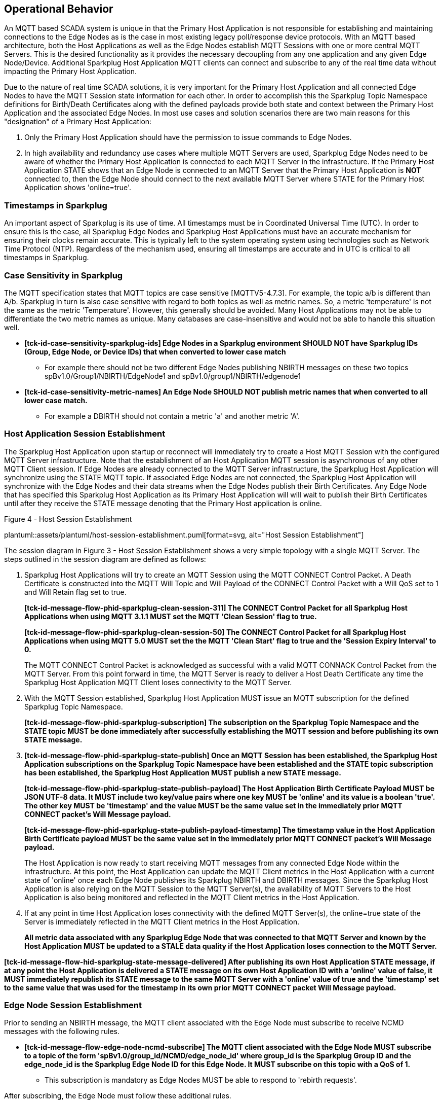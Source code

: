 ////
Copyright © 2016-2021 The Eclipse Foundation, Cirrus Link Solutions, and others

This program and the accompanying materials are made available under the
terms of the Eclipse Public License v. 2.0 which is available at
https://www.eclipse.org/legal/epl-2.0.

SPDX-License-Identifier: EPL-2.0

Sparkplug®, Sparkplug Compatible, and the Sparkplug Logo are trademarks of the Eclipse Foundation.
////

// set default value if assetsdir hasn't been defined
ifndef::assetsdir[:assetsdir:]

[[operational_behavior]]
== Operational Behavior

An MQTT based SCADA system is unique in that the Primary Host Application is not responsible for
establishing and maintaining connections to the Edge Nodes as is the case in most existing legacy
poll/response device protocols. With an MQTT based architecture, both the Host Applications as well
as the Edge Nodes establish MQTT Sessions with one or more central MQTT Servers. This is the desired
functionality as it provides the necessary decoupling from any one application and any given
Edge Node/Device. Additional Sparkplug Host Application MQTT clients can connect and subscribe to
any of the real time data without impacting the Primary Host Application.

Due to the nature of real time SCADA solutions, it is very important for the Primary Host
Application and all connected Edge Nodes to have the MQTT Session state
information for each other. In order to accomplish this the Sparkplug Topic Namespace definitions
for Birth/Death Certificates along with the defined payloads provide both state and context between
the Primary Host Application and the associated Edge Nodes. In most use cases and solution scenarios
there are two main reasons for this "designation" of a Primary Host Application:

[arabic]
. Only the Primary Host Application should have the permission to issue commands to Edge Nodes.
. In high availability and redundancy use cases where multiple MQTT Servers are used, Sparkplug Edge
Nodes need to be aware of whether the Primary Host Application is connected to each MQTT Server in
the infrastructure. If the Primary Host Application STATE shows that an Edge Node is connected to an
MQTT Server that the Primary Host Application is *NOT* connected to, then the Edge Node should
connect to the next available MQTT Server where STATE for the Primary Host Application shows
'online=true'.

[[operational_behavior_timestamps]]
=== Timestamps in Sparkplug

An important aspect of Sparkplug is its use of time. All timestamps must be in Coordinated
Universal Time (UTC). In order to ensure this is the case, all Sparkplug Edge Nodes and Sparkplug
Host Applications must have an accurate mechanism for ensuring their clocks remain accurate. This is
typically left to the system operating system using technologies such as Network Time Protocol
(NTP). Regardless of the mechanism used, ensuring all timestamps are accurate and in UTC is
critical to all timestamps in Sparkplug.

[[operational_behavior_case_sensitivity]]
=== Case Sensitivity in Sparkplug

The MQTT specification states that MQTT topics are case sensitive [MQTTV5-4.7.3]. For example, the
topic a/b is different than A/b. Sparkplug in turn is also case sensitive with regard to both topics
as well as metric names. So, a metric 'temperature' is not the same as the metric 'Temperature'.
However, this generally should be avoided. Many Host Applications may not be able to differentiate
the two metric names as unique. Many databases are case-insensitive and would not be able to handle
this situation well.

* [tck-testable tck-id-case-sensitivity-sparkplug-ids]#[yellow-background]*[tck-id-case-sensitivity-sparkplug-ids] Edge
Nodes in a Sparkplug environment SHOULD NOT have Sparkplug IDs (Group, Edge Node, or Device IDs)
that when converted to lower case match*#
** For example there should not be two different Edge Nodes publishing NBIRTH messages on these two
topics spBv1.0/Group1/NBIRTH/EdgeNode1 and spBv1.0/group1/NBIRTH/edgenode1
* [tck-testable tck-id-case-sensitivity-metric-names]#[yellow-background]*[tck-id-case-sensitivity-metric-names] An
Edge Node SHOULD NOT publish metric names that when converted to all lower case match.*#
** For example a DBIRTH should not contain a metric 'a' and another metric 'A'.

[[operational_behavior_primary_host_application_session_establishment]]
=== Host Application Session Establishment

The Sparkplug Host Application upon startup or reconnect will immediately try to create a Host MQTT
Session with the configured MQTT Server infrastructure. Note that the establishment of an Host
Application MQTT session is asynchronous of any other MQTT Client session. If Edge Nodes are already
connected to the MQTT Server infrastructure, the Sparkplug Host Application will synchronize using
the STATE MQTT topic. If associated Edge Nodes are not connected, the Sparkplug Host Application
will synchronize with the Edge Nodes and their data streams when the Edge Nodes publish their Birth
Certificates. Any Edge Node that has specified this Sparkplug Host Application as its Primary Host
Application will will wait to publish their Birth Certificates until after they receive the STATE
message denoting that the Primary Host application is online.

.Figure 4 - Host Session Establishment
plantuml::{assetsdir}assets/plantuml/host-session-establishment.puml[format=svg, alt="Host Session Establishment"]

The session diagram in Figure 3 - Host Session Establishment shows a very simple topology with a
single MQTT Server. The steps outlined in the session diagram are defined as follows:

[arabic]
. Sparkplug Host Applications will try to create an MQTT Session using the MQTT CONNECT Control
Packet. A Death Certificate is constructed into the MQTT Will Topic and Will Payload of the
CONNECT Control Packet with a Will QoS set to 1 and Will Retain flag set to true.
+
[tck-testable tck-id-message-flow-phid-sparkplug-clean-session-311]#[yellow-background]*[tck-id-message-flow-phid-sparkplug-clean-session-311] The
CONNECT Control Packet for all Sparkplug Host Applications when using MQTT 3.1.1 MUST set the MQTT
'Clean Session' flag to true.*#
+
[tck-testable tck-id-message-flow-phid-sparkplug-clean-session-50]#[yellow-background]*[tck-id-message-flow-phid-sparkplug-clean-session-50] The
CONNECT Control Packet for all Sparkplug Host Applications when using MQTT 5.0 MUST set the the MQTT
'Clean Start' flag to true and the 'Session Expiry Interval' to 0.*#
+
The MQTT CONNECT Control Packet is acknowledged as successful with a valid MQTT CONNACK Control
Packet from the MQTT Server. From this point forward in time, the MQTT Server is ready to deliver a
Host Death Certificate any time the Sparkplug Host Application MQTT Client loses connectivity to the
MQTT Server.

. With the MQTT Session established, Sparkplug Host Application MUST issue an MQTT subscription for
the defined Sparkplug Topic Namespace.
+
[tck-testable tck-id-message-flow-phid-sparkplug-subscription]#[yellow-background]*[tck-id-message-flow-phid-sparkplug-subscription] The
subscription on the Sparkplug Topic Namespace and the STATE topic MUST be done immediately after
successfully establishing the MQTT session and before publishing its own STATE message.*#

. [tck-testable tck-id-message-flow-phid-sparkplug-state-publish]#[yellow-background]*[tck-id-message-flow-phid-sparkplug-state-publish] Once
an MQTT Session has been established, the Sparkplug Host Application subscriptions on the Sparkplug
Topic Namespace have been established and the STATE topic subscription has been established, the
Sparkplug Host Application MUST publish a new STATE message.*#
+
[tck-testable tck-id-message-flow-phid-sparkplug-state-publish-payload]#[yellow-background]*[tck-id-message-flow-phid-sparkplug-state-publish-payload] The
Host Application Birth Certificate Payload MUST be JSON UTF-8 data. It MUST include two key/value
pairs where one key MUST be 'online' and its value is a boolean 'true'. The other key MUST be
'timestamp' and the value MUST be the same value set in the immediately prior MQTT CONNECT packet's
Will Message payload.*#
+
[tck-testable tck-id-message-flow-phid-sparkplug-state-publish-payload-timestamp]#[yellow-background]*[tck-id-message-flow-phid-sparkplug-state-publish-payload-timestamp] The
timestamp value in the Host Application Birth Certificate payload MUST be the same value set in the
immediately prior MQTT CONNECT packet's Will Message payload.*#
+
The Host Application is now ready to start receiving MQTT messages from any connected Edge Node
within the infrastructure. At this point, the Host Application can update the MQTT Client metrics in
the Host Application with a current state of 'online' once each Edge Node publishes its Sparkplug
NBIRTH and DBIRTH messages. Since the Sparkplug Host Application is also relying on the MQTT Session
to the MQTT Server(s), the availability of MQTT Servers to the Host Application is also being
monitored and reflected in the MQTT Client metrics in the Host Application.
. If at any point in time Host Application loses connectivity with the defined MQTT Server(s), the
online=true state of the Server is immediately reflected in the MQTT Client metrics in the Host
Application.
+
[tck-not-testable]#[yellow-background]*All metric data associated with any Sparkplug Edge Node that
was connected to that MQTT Server and known by the Host Application MUST be updated to a STALE data
quality if the Host Application loses connection to the MQTT Server.*#

[tck-testable tck-id-message-flow-hid-sparkplug-state-message-delivered]#[yellow-background]*[tck-id-message-flow-hid-sparkplug-state-message-delivered] After
publishing its own Host Application STATE message, if at any point the Host Application is delivered
a STATE message on its own Host Application ID with a 'online' value of false, it MUST immediately
republish its STATE message to the same MQTT Server with a 'online' value of true and the
'timestamp' set to the same value that was used for the timestamp in its own prior MQTT CONNECT
packet Will Message payload.*#

[[operational_behavior_edge_node_session_establishment]]
=== Edge Node Session Establishment

Prior to sending an NBIRTH message, the MQTT client associated with the Edge Node must subscribe to
receive NCMD messages with the following rules.

* [tck-testable tck-id-message-flow-edge-node-ncmd-subscribe]#[yellow-background]*[tck-id-message-flow-edge-node-ncmd-subscribe] The
MQTT client associated with the Edge Node MUST subscribe to a topic of the form
'spBv1.0/group_id/NCMD/edge_node_id' where group_id is the Sparkplug Group ID and the edge_node_id
is the Sparkplug Edge Node ID for this Edge Node. It MUST subscribe on this topic with a QoS of
1.*#
** This subscription is mandatory as Edge Nodes MUST be able to respond to 'rebirth requests'.

After subscribing, the Edge Node must follow these additional rules.

* [tck-testable tck-id-message-flow-edge-node-birth-publish-connect]#[yellow-background]*[tck-id-message-flow-edge-node-birth-publish-connect] Any
Edge Node in the MQTT infrastructure MUST establish an MQTT Session prior to publishing NBIRTH and
DBIRTH messages.*#
* [tck-testable tck-id-message-flow-edge-node-birth-publish-will-message]#[yellow-background]*[tck-id-message-flow-edge-node-birth-publish-will-message] When
a Sparkplug Edge Node sends its MQTT CONNECT packet, it MUST include a Will Message.*#
* [tck-testable tck-id-message-flow-edge-node-birth-publish-will-message-topic]#[yellow-background]*[tck-id-message-flow-edge-node-birth-publish-will-message-topic] The
Edge Node's MQTT Will Message's topic MUST be of the form 'spBv1.0/group_id/NDEATH/edge_node_id'
where group_id is the Sparkplug Group ID and the edge_node_id is the Sparkplug Edge Node ID for this
Edge Node*#
* [tck-testable tck-id-message-flow-edge-node-birth-publish-will-message-payload]#[yellow-background]*[tck-id-message-flow-edge-node-birth-publish-will-message-payload] The
Edge Node's MQTT Will Message's payload MUST be a Sparkplug Google Protobuf encoded payload.*#
* [tck-testable tck-id-message-flow-edge-node-birth-publish-will-message-payload-bdSeq]#[yellow-background]*[tck-id-message-flow-edge-node-birth-publish-will-message-payload-bdSeq] The
Edge Node's MQTT Will Message's payload MUST include a metric with the name of 'bdSeq', the datatype
of INT64, and the value MUST be incremented by one from the value in the previous MQTT CONNECT
packet unless the value would be greater than 255. If in the previous NBIRTH a value of 255 was
sent, the next MQTT Connect packet Will Message payload bdSeq number value MUST have a value of 0.*#
* [tck-testable tck-id-message-flow-edge-node-birth-publish-will-message-qos]#[yellow-background]*[tck-id-message-flow-edge-node-birth-publish-will-message-qos] The
Edge Node's MQTT Will Message's MQTT QoS MUST be 1.*#
* [tck-testable tck-id-message-flow-edge-node-birth-publish-will-message-will-retained]#[yellow-background]*[tck-id-message-flow-edge-node-birth-publish-will-message-will-retained] The
Edge Node's MQTT Will Message's retained flag MUST be set to false.*#

Edge Nodes can be configured to support the concept of a 'Primary Host Application'. In this case,
the Edge Node must wait until the Primary Host Application is online and subscribed to Sparkplug
messages before the Edge Node publishes its NBIRTH and DBIRTH messages. Specifying a Primary Host is
not required for an Edge Node. But it is often desired. For example say an Edge Node is in a
Sparkplug environment and there is a single consuming Host Application that historizes the data. It
would not be beneficial for the Sparkplug Edge Node to publish data if the Host Application is not
connected and subscribed to messages. Instead, it would be better for the Edge Node to store data
while the Host Application is offline. Once the Host Application is properly connected, it could
then send all of its stored data and continue publishing normally. Once the Sparkplug Edge Node has
successfully connected to the MQTT Server, it must publish a NBIRTH message. The NBIRTH message must
follow the following rules. Note if Primary Host is configured for the Edge Node, it must also wait
until the Primary Host denotes it is online before the Edge Node publishes its NBIRTH message.

* [tck-testable tck-id-message-flow-edge-node-birth-publish-phid-wait]#[yellow-background]*[tck-id-message-flow-edge-node-birth-publish-phid-wait] If
the Edge Node is configured to wait for a Primary Host Application it MUST verify the Primary Host
Application is online via the STATE topic before publishing NBIRTH and DBIRTH messages.*#
** [tck-testable tck-id-message-flow-edge-node-birth-publish-phid-wait-id]#[yellow-background]*[tck-id-message-flow-edge-node-birth-publish-phid-wait-id] If
the Edge Node is configured to wait for a Primary Host Application it MUST validate the Host
Application ID as the last token in the STATE message topic string matches the configured Primary
Host Application ID for this Edge Node.*#
** [tck-testable tck-id-message-flow-edge-node-birth-publish-phid-wait-online]#[yellow-background]*[tck-id-message-flow-edge-node-birth-publish-phid-wait-online] If
the Edge Node is configured to wait for a Primary Host Application it MUST validate the 'online'
boolean flag is true in the STATE message payload before considering the Primary Host Application to
be online and active.*#
** [tck-testable tck-id-message-flow-edge-node-birth-publish-phid-wait-timestamp]#[yellow-background]*[tck-id-message-flow-edge-node-birth-publish-phid-wait-timestamp] If
the Edge Node is configured to wait for a Primary Host Application it MUST validate the timestamp
value is greater than or equal to the previous STATE message timestamp value in the STATE message
payload before considering the Primary Host Application to be online and active. If no previous
STATE message timestamp value has been received by this Edge Node it MUST consider the incoming
STATE message to be the latest/valid.*#
* [tck-testable tck-id-message-flow-edge-node-birth-publish-nbirth-topic]#[yellow-background]*[tck-id-message-flow-edge-node-birth-publish-nbirth-topic] The
Edge Node's NBIRTH MQTT topic MUST be of the form 'spBv1.0/group_id/NBIRTH/edge_node_id' where
group_id is the Sparkplug Group ID and the edge_node_id is the Sparkplug Edge Node ID for this Edge
Node*#
* [tck-testable tck-id-message-flow-edge-node-birth-publish-nbirth-payload]#[yellow-background]*[tck-id-message-flow-edge-node-birth-publish-nbirth-payload] The
Edge Node's NBIRTH payload MUST be a Sparkplug Google Protobuf encoded payload.*#
* [tck-testable tck-id-message-flow-edge-node-birth-publish-nbirth-payload-bdSeq]#[yellow-background]*[tck-id-message-flow-edge-node-birth-publish-nbirth-payload-bdSeq] The
Edge Node's NBIRTH payload MUST include a metric with the name of 'bdSeq' the datatype of INT64 and
the value MUST be the same as the previous MQTT CONNECT packet.*#
* [tck-testable tck-id-message-flow-edge-node-birth-publish-nbirth-qos]#[yellow-background]*[tck-id-message-flow-edge-node-birth-publish-nbirth-qos] The
Edge Node's NBIRTH MQTT QoS MUST be 0.*#
* [tck-testable tck-id-message-flow-edge-node-birth-publish-nbirth-retained]#[yellow-background]*[tck-id-message-flow-edge-node-birth-publish-nbirth-retained] The
Edge Node's NBIRTH retained flag MUST be set to false.*#
* [tck-testable tck-id-message-flow-edge-node-birth-publish-nbirth-payload-seq]#[yellow-background]*[tck-id-message-flow-edge-node-birth-publish-nbirth-payload-seq] The
Edge Node's NBIRTH payload MUST include a 'seq' number that is between 0 and 255 (inclusive).*#
** This will become the starting sequence number which all following messages will include a
sequence number that is one more than the previous up to 255 where it wraps back to zero.
* [tck-testable tck-id-message-flow-edge-node-birth-publish-phid-offline]#[yellow-background]*[tck-id-message-flow-edge-node-birth-publish-phid-offline] If
the Edge Node is configured to wait for a Primary Host Application, it is connected to the MQTT
Server, and receives a STATE message on its configured Primary Host, the timestamp value in the
payload is greater than or equal to the timestamp value included in the prior 'online' STATE
message, and the 'online' value is false, it MUST immediately publish an NDEATH message and
disconnect from the MQTT Server and start the connection establishment process over.*#
** If the Edge Node did not previously receive a STATE message from this Primary Host Application,
it can not check the timestamp value against the previous value. In this case it MUST honor the
'online' boolean status flag as denoted in the payload.

Most implementations of a Sparkplug Edge Node for real time SCADA systems will try to maintain a
persistent MQTT Session with the MQTT Server Infrastructure. But there are use cases where the
MQTT Session does not need to be persistent. In either case, an Edge Node can try to establish an
MQTT Session at any time and is completely asynchronous from any other MQTT Client in the
infrastructure. The only exception to this rule is the use case where there are multiple MQTT
Servers and a Primary Host Application. Note this does not refer to the use of the MQTT 'Clean
Session' flag in MQTT 3.1.1 or the 'Clean Start' flag in MQTT 5.0. All types of MQTT clients (both
Host and Edge Nodes) in a Sparkplug system MUST always set the 'Clean Session' flag in the MQTT
3.1.1 CONNECT packet to true. When using MQTT 5.0 the 'Clean Start' flag must be set to true and the
MQTT 'Session Expiry Interval' to zero.

.Figure 5 - Edge Node MQTT Session Establishment
plantuml::{assetsdir}assets/plantuml/edge-node-mqtt-session-establishment.puml[format=svg, alt="Edge Node MQTT Session Establishment"]

The session diagram in Figure 4 - Edge Node MQTT Session Establishment shows a very simple topology
with a single MQTT Server. The steps outlined in the session diagram are defined as follows:

[arabic]
. The Edge Node MQTT Client will attempt to create an MQTT connection to the available MQTT
Server(s) using the MQTT CONNECT Control Packet.
The Death Certificate constructed into the Will Topic and Will Payload follows the format defined
in section on link:#payloads_ndeath[NDEATH messages].

. The subscription to NCMD level topics ensures that Edge Node targeted messages from the Primary
Host Application are delivered. The subscription to DCMD ensures that device targeted messages from
the Primary Host Application are delivered. In infrastructures with multiple MQTT Servers and a
designated Primary Host Application, the subscription to STATE informs the Edge Node the current
state of the Primary Host Application. At this point the Edge Node has fully completed the steps
required for establishing a valid MQTT Session with the Primary Host Application.

. Once an MQTT Session has been established, the Edge Node MQTT client MUST publish an application
level NBIRTH as defined link:#topics_birth_message_nbirth[here]. At this point, the Primary Host
Application will have all the information required to build out the Edge Node metric structure and
show the Edge Node in an 'online' state once it publishes its NBIRTH and DBIRTH messages.

. If at any point in time the Edge Node MQTT Client loses connectivity to the defined MQTT
Server(s), a Death Certificate (NDEATH) is issued by the MQTT Server on behalf of the Edge Node.
Upon receipt of the Death Certificate with a bdSeq number metric that matches the preceding bdSeq
number in the NBIRTH messages, the Primary Host Application should set the state of the Edge Node
to ‘online=false’ and update all metric timestamps related to this Edge Node. Any defined metrics
will be set to a STALE data quality.

.. The bdSeq number is used to correlate an NBIRTH with a NDEATH. Because the NDEATH is included in
the MQTT CONNECT packet, its timestamp (if included) is not useful to Sparkplug Host Applications.
Instead, a bdSeq number must be included as a metric in the payload of the NDEATH. The same bdSeq
number metric value must also be included in the NBIRTH message published immediately after the MQTT
CONNECT. This allows Host Applications to know that a NDEATH matches a specific NBIRTH message. This
is required because timing with Will Messages may result in NDEATH messages arriving after a
new/next NBIRTH message. The bdSeq number allows Host Applications to know when it must consider the
Edge Node offline.

[[operational_behavior_edge_node_session_termination]]
=== Edge Node Session Termination

[tck-testable tck-id-operational-behavior-edge-node-intentional-disconnect-ndeath]#[yellow-background]*[tck-id-operational-behavior-edge-node-intentional-disconnect-ndeath] When
an Edge Node disconnects intentionally, it MUST publish an NDEATH before terminating the connection.*#

[tck-testable tck-id-operational-behavior-edge-node-intentional-disconnect-packet]#[yellow-background]*[tck-id-operational-behavior-edge-node-intentional-disconnect-packet] Immediately
following the NDEATH publish, a DISCONNECT packet MAY be sent to the MQTT Server.*#

* If an MQTT DISCONNECT packet is sent by the Edge Node, this signals to the MQTT Server that the
Will Message MUST not be delivered by the MQTT Server to subscribers of that message. These
subscribers are typically Sparkplug Host Applications. This is why a Death message MUST be published
before disconnecting from the MQTT Server. It ensures Edge Nodes are notified the Edge Node is now
offline.
* If an MQTT DISCONNECT packet is not sent by the Sparkplug Edge Node, the MQTT Server will
eventually deliver the Will Message (Death Certificate) to the subscribers. However, this can take
some time to occur based on when the MQTT Server detects that the Edge Node is no longer connected.
By sending the Death Certificate before disconnecting without sending an MQTT DISCONNECT packet, we
are ensuring that a Death message will be delivered to subscribing clients promptly. The fact that a
second Death message will arrive when the Will Message is delivered is not significant. This is
because the Will Message Death message will contain a bdSeq number that matches the bdSeq number
that is published by the Edge Node immediately before the disconnect. Because it has a duplicate
bdSeq, the Will Message Death message MUST be ignored by the subscribing Sparkplug Host Application
clients.

This allows the MQTT Server to be notified that the Edge Node is offline and as a result the MQTT
Will Message of the Edge Node will not be delivered by the MQTT Server to subscribed MQTT clients.

When an Edge Node goes offline by sending its NDEATH or if an MQTT Server delivers an NDEATH on
behalf of an Edge Node, it is implied that all of the Edge Node's associated Devices are also
offline. In addition, it is also implied that all metrics in the previous associated NBIRTH and all
DBIRTHs in this Sparkplug session under that Edge Node are now STALE.

For the following normative statements it is up to the designers of the Sparkplug Host Application
with regard to how they 'mark' the Sparkplug Edge Node or Sparkplug Device as 'offline'. It is also
up to the designers of the Sparkplug Host Application on how they 'mark' a metric as STALE. This is
an important aspect of Sparkplug in that an NDEATH means the data was accurate at a time, but now
that the MQTT session has been lost can no longer be considered current or up to date.

Because an NDEATH may be sent on behalf of an Edge Node by an MQTT Server in the MQTT Will Message,
the Sparkplug payload timestamp does not represent the time that the Edge Node actually went
offline. As a result, the timestamp associated with NDEATH events must use the timestamp of receipt
on the Sparkplug Host Application. This is in part why Sparkplug Edge Nodes and Host Applications
must have synced system clocks and all Sparkplug timestamps must be in UTC time.

* [tck-testable tck-id-operational-behavior-edge-node-termination-host-action-ndeath-node-offline]#[yellow-background]*[tck-id-operational-behavior-edge-node-termination-host-action-ndeath-node-offline] Immediately
after receiving an NDEATH from an Edge Node, Host Applications MUST mark the Edge Node as offline
using the current Host Application's system UTC time*#
* [tck-testable tck-id-operational-behavior-edge-node-termination-host-action-ndeath-node-tags-stale]#[yellow-background]*[tck-id-operational-behavior-edge-node-termination-host-action-ndeath-node-tags-stale] Immediately
after receiving an NDEATH from an Edge Node, Host Applications MUST mark all metrics that were
included in the previous NBIRTH as STALE using the current Host Application's system UTC time*#
* [tck-testable tck-id-operational-behavior-edge-node-termination-host-action-ndeath-devices-offline]#[yellow-background]*[tck-id-operational-behavior-edge-node-termination-host-action-ndeath-devices-offline] Immediately
after receiving an NDEATH from an Edge Node, Host Applications MUST mark all Sparkplug Devices
associated with the Edge Node as offline using the current Host Application's system UTC time*#
* [tck-testable tck-id-operational-behavior-edge-node-termination-host-action-ndeath-devices-tags-stale]#[yellow-background]*[tck-id-operational-behavior-edge-node-termination-host-action-ndeath-devices-tags-stale] Immediately
after receiving an NDEATH from an Edge Node, Host Applications MUST mark all of the metrics that
were included with associated Sparkplug Device DBIRTH messages as STALEusing the current Host
Application's system UTC time*#

For the following assertions an 'online STATE message' is one where a Host Application's JSON
payload has the 'online' key's value set to true. An 'offline STATE message' is one where the Host
Application's JSON payload has the 'online' key's value set to false.

If the Edge Node is configured to use a Primary Host Application, it must also watch for 'STATE'
messages from the Primary Host Application via an MQTT subscription. If the Primary Host Application
denotes it is offline, the Edge Node must disconnect from the current MQTT server following these
rules:

* [tck-testable tck-id-operational-behavior-edge-node-termination-host-offline]#[yellow-background]*[tck-id-operational-behavior-edge-node-termination-host-offline] If
the Edge Node is configured to use a Primary Host Application, it MUST disconnect from the current
MQTT Server if the online JSON value is false and the timestamp value is greater than or equal to
the previous online STATE message timestamp value.*#
** [tck-testable tck-id-operational-behavior-edge-node-termination-host-offline-reconnect]#[yellow-background]*[tck-id-operational-behavior-edge-node-termination-host-offline-reconnect] If the Edge
Node disconnects after being in a Sparkplug session due to a valid 'offline STATE message', it MUST
attempt to connect to the next MQTT Server in its connection list to start the session establishment
procedure over again.*#
* [tck-testable tck-id-operational-behavior-edge-node-termination-host-offline-timestamp]#[yellow-background]*[tck-id-operational-behavior-edge-node-termination-host-offline-timestamp] Consider
an Edge Node that is configured to use a Primary Host Application and the Edge Node is connected and
publishing. Then it receives an offline STATE message. It MUST NOT disconnect if the timestamp
value is less than the value from the previous online STATE message.*#
** It must not disconnect because the older timestamp value indicates the Host Application MQTT
session that is being denoted as lost is not the one the current session the Host Application has
established with the MQTT Server. Due to how an MQTT connection can be lost it is possible and
likely that an old Host Application death message could be delivered after a new Host Application
MQTT session is established. In this case, the timestamp value on the incoming death message will
be older than the current timestamp value. For this reason, it must be ignored.

[[operational_behavior_device_session_establishment]]
=== Device Session Establishment

The aim of the Sparkplug Specification is to enable the transport of real time process variable
information from existing and new end devices measuring, monitoring, and controlling a physical
process into an MQTT infrastructure subsequently a Sparkplug Host Application. In the context of
this document an MQTT Device can represent anything from existing legacy poll/response driven PLCs,
RTUs, HART Smart Transmitters, etc., to new generation automation and instrumentation devices that
can implement a conformant MQTT client natively.

The preceding sections in this document detail how the Sparkplug Host Application interacts with the
MQTT Server infrastructure and how that infrastructure interacts with the notion of a Sparkplug
Edge Node. But to a large extent the technical requirements of those pieces of the infrastructure
have already been provided. For most use cases in this market sector the primary focus will be on
the implementation of the Sparkplug Specification between the native device and the Edge Node API’s.

Prior to sending a DBIRTH message, if the Device supports 'writing to outputs' the MQTT client
associated with the Sparkplug Device must subscribe to receive DCMD messages with the following
rules.

* [tck-testable tck-id-message-flow-device-dcmd-subscribe]#[yellow-background]*[tck-id-message-flow-device-dcmd-subscribe] If
the Device supports writing to outputs, the MQTT client associated with the Device MUST subscribe to
a topic of the form 'spBv1.0/group_id/DCMD/edge_node_id/device_id' where group_id is the Sparkplug
Group ID the edge_node_id is the Sparkplug Edge Node ID and the device_id is the Sparkplug Device ID
for this Device. It MUST subscribe on this topic with a QoS of 1.*#

A Device can publish a DBIRTH as long as an NBIRTH has been sent previously and the MQTT session is
active. The DBIRTH message must follow the following rules.

* [tck-testable tck-id-message-flow-device-birth-publish-nbirth-wait]#[yellow-background]*[tck-id-message-flow-device-birth-publish-nbirth-wait] The
NBIRTH message MUST have been sent within the current MQTT session prior to a DBIRTH being
published.*#
* [tck-testable tck-id-message-flow-device-birth-publish-dbirth-topic]#[yellow-background]*[tck-id-message-flow-device-birth-publish-dbirth-topic] The
Device's DBIRTH MQTT topic MUST be of the form 'spBv1.0/group_id/DBIRTH/edge_node_id/device_id'
where group_id is the Sparkplug Group ID the edge_node_id is the Sparkplug Edge Node ID and the
device_id is the Sparkplug Device ID for this Device.*#
* [tck-testable tck-id-message-flow-device-birth-publish-dbirth-match-edge-node-topic]#[yellow-background]*[tck-id-message-flow-device-birth-publish-dbirth-match-edge-node-topic] The
Device's DBIRTH MQTT topic group_id and edge_node_id MUST match the group_id and edge_node_id that
were sent in the prior NBIRTH message for the Edge Node this Device is associated with.*#
* [tck-testable tck-id-message-flow-device-birth-publish-dbirth-payload]#[yellow-background]*[tck-id-message-flow-device-birth-publish-dbirth-payload] The
Device's DBIRTH payload MUST be a Sparkplug Google Protobuf encoded payload.*#
* [tck-testable tck-id-message-flow-device-birth-publish-dbirth-qos]#[yellow-background]*[tck-id-message-flow-device-birth-publish-dbirth-qos] The
Device's DBIRTH MQTT QoS MUST be 0.*#
* [tck-testable tck-id-message-flow-device-birth-publish-dbirth-retained]#[yellow-background]*[tck-id-message-flow-device-birth-publish-dbirth-retained] The
Device's DBIRTH retained flag MUST be set to false.*#
* [tck-testable tck-id-message-flow-device-birth-publish-dbirth-payload-seq]#[yellow-background]*[tck-id-message-flow-device-birth-publish-dbirth-payload-seq] The
Device's DBIRTH payload MUST include a 'seq' number that is between 0 and 255 (inclusive) and be one
more than was included in the prior Sparkplug message sent from the Edge Node associated with this
Device.*#

In order to expose and populate the metrics from any device, the following simple
session diagram outlines the requirements:

.Figure 6 - MQTT Device Session Establishment
plantuml::{assetsdir}assets/plantuml/mqtt-device-session-establishment.puml[format=svg, alt="MQTT Device Session Establishment"]

The session diagram in Figure 5 - MQTT Device Session Establishment shows a simple topology with
all the Sparkplug elements in place i.e. Host Application, MQTT Server(s), Sparkplug Edge Node and
this element, the device element. The steps outlined in the session diagram are defined as follows:

This flow diagram assumes that at least one MQTT Server is available and operational within the
infrastructure. Without at least a single MQTT Server the remainder of the infrastructure is
unavailable.

[arabic]
. Assuming MQTT Server is available.

. Assuming the Primary Host Application established MQTT Session with the MQTT Server(s).

. The Session Establishment of the associated Sparkplug Edge Node is described in
link:#operational_behavior_edge_node_session_establishment[Edge Node Session Establishment]. This
flow diagram assumes that the Edge Node session has already been established with the Primary Host
Application. Depending on the target platform, the Edge Node may be a physical "Edge of Network"
gateway device polling physical legacy devices via Modbus, AB, DNP3.0, HART, etc, an MQTT enabled
sensor or device, or it might be a logical implementation of one of the Eclipse Tahu compatible
implementations for prototype Edge Nodes running on a Raspberry Pi. Regardless of the
implementation, at some point the device interface will need to provide a state and associated
metrics to publish to the MQTT infrastructure.

. State #4 in the session diagram represents the state at which the Edge Node is ready to report all
of its metric data to the MQTT Server(s) as defined in Sparkplug. It is the responsibility of the
Edge Node (logical or physical) to put this information in the form defined in
link:#payloads_dbirth[DBIRTH messages]. Upon receiving the DBIRTH message, the Primary Host
Application can build out the proper metric structure and set the Sparkplug Device to 'online'.

. Following the Sparkplug Specification in link:#payloads_ddata[Device Data Messages] (DDATA), all
subsequent metrics are published to the Primary Host Application on a Report by Exception (RBE)
basis using the DDATA message format. Time based reporting is not explicitly disallowed by the
Sparkplug Specification but it is discouraged and often unnecessary.

. If at any time the Sparkplug Device cannot provide real time information, the Sparkplug
Specification requires that an DDEATH be published. This will inform the Primary Host Application
that all metric information associated with that Sparkplug Device be set to a STALE data quality.

[[operational_behavior_device_session_termination]]
=== Device Session Termination

[tck-testable tck-id-operational-behavior-device-ddeath]#[yellow-background]*[tck-id-operational-behavior-device-ddeath] If
a Sparkplug Edge Node loses connection with an attached Sparkplug Device, it MUST publish a DDEATH
message on behalf of the device.*#

When a Sparkplug Device goes offline by having its DDEATH published by an Edge Node, it allows
Sparkplug Host Applications to know that the Sparkplug Device is no longer reporting current and
accurate values to the Edge Node. Therefore the Edge Node is not able to report live/accurate data
values on behalf of the Sparkplug Device to the MQTT Server or in turn to Sparkplug Host
Applications. As a result the Sparkplug Host Applications must mark the Device as offline and denote
the Sparkplug Device's tags as stale.

For the following normative statements it is up to the designers of the Sparkplug Host Application
with regard to how they 'mark' the Sparkplug Device as 'offline'. It is also up to the designers of
the Sparkplug Host Application on how they 'mark' a metric as STALE. This is an important aspect of
Sparkplug in that an DDEATH means the data was accurate at a time, but now that the connection
between the Sparkplug Edge Node and the Sparkplug Device has been lost can no longer be considered
current or up to date.

The DDEATH is sent on behalf of a Sparkplug Device by a Sparkplug Edge Node. Because of this, the
Sparkplug payload timestamp associated with a DDEATH is considered accurate and must be used as the
timestamp for a Sparkplug Device being marked as offline and for its associated metrics being set to
STALE.

[tck-testable tck-id-operational-behavior-edge-node-termination-host-action-ddeath-devices-offline]#[yellow-background]*[tck-id-operational-behavior-edge-node-termination-host-action-ddeath-devices-offline] Immediately
after receiving an DDEATH from an Edge Node, Host Applications MUST mark the Sparkplug Device
associated with the Edge Node as offline using the timestamp in the DDEATH payload*#

[tck-testable tck-id-operational-behavior-edge-node-termination-host-action-ddeath-devices-tags-stale]#[yellow-background]*[tck-id-operational-behavior-edge-node-termination-host-action-ddeath-devices-tags-stale] Immediately
after receiving an DDEATH from an Edge Node, Host Applications MUST mark all of the metrics that
were included with the associated Sparkplug Device DBIRTH messages as STALE using the timestamp in
the DDEATH payload*#

[[operational_behavior_sparkplug_host_applications]]
=== Sparkplug Host Applications

As noted above, the Sparkplug Host Application has the required permissions to send commands to Edge
Nodes and Sparkplug Devices because Edge Nodes need to know that the Primary Host Application is
connected to the same MQTT Server that it is connected to or to walk to another server in the
infrastructure. Both are common requirements of a mission critical SCADA system.

But unlike legacy SCADA system implementations, all real time process variable information being
published through the MQTT infrastructure is available to any number of additional MQTT Clients in
the business that might be interested in subsets if not all of the real time data.

The only fundamental difference between a Primary Host Application MQTT Client and other Sparkplug
Host Application MQTT Clients is that the Edge Nodes in the infrastructure know to make sure the
Primary Host Application is online before publishing data.

[[operational_behavior_host_application_message_ordering]]
=== Sparkplug Host Application Message Ordering

Sparkplug Host Applications are required to validate the order of messages arriving from Edge Nodes.
This is done using the sequence number which is sent in every NBIRTH, DBIRTH, NDATA, and DDATA
message that comes from an Edge Node. Because these MQTT messages are sent on different topics, it
is possible based on MQTT Server implementations that these messages may arrive at the Sparkplug
Host Application in a different order than they were sent from the Edge Node. This can be especially
common when using clustered MQTT Servers. It is the responsibility of the Sparkplug Host Application
to ensure that all messages arrive within a 'Reorder Timeout'. In typical environments this timeout
can be as little as a couple of seconds. In deployments with very slow networks or clustered MQTT
servers it may need to be longer. In some environments, the MQTT Server may ensure in-order delivery
of QoS0 MQTT messages even across topics. In these cases this timeout could be zero.

For example, if a Sparkplug Host Application receives messages from an Edge Node with sequence
numbers 1, 2, and 4 then at the time the message with a sequence number 4 arrives, a timer SHOULD be
started within the Host Application. This is the start of the Reordering Timeout timer. A message
with sequence number 3 MUST arrive before the Reordering Timeout elapses. If a message with sequence
number 3 does not arrive before the timeout, a Rebirth Request should be sent to the Edge Node. This
ensures that the session state is properly reestablished. If a message with a sequence number of 3
arrives before the Reorder Timeout occurs then the timer can be shutdown and normal operation of the
Host Application can continue.

It is also important to note that depending on the Sparkplug Host Application's purpose it may make
sense to never process messages out of order. It also may make sense to not process a message that
arrived out of sequence if its preceding messages didn't arrive before the Reorder Timeout. These
choices are left to the Sparkplug Host Application developer. For example, a Host Application that
is a time series database may want to insert all data that arrives regardless of the message order.
However, a rules engine Host Application may require that messages are processed in order of their
sequence numbers to preserve the order of events as they occurred at the Edge Node.

* [tck-testable tck-id-operational-behavior-host-reordering-param]#[yellow-background]*[tck-id-operational-behavior-host-reordering-param] Sparkplug
Host Applications SHOULD provide a configurable 'Reorder Timeout' parameter*#
* [tck-testable tck-id-operational-behavior-host-reordering-start]#[yellow-background]*[tck-id-operational-behavior-host-reordering-start] If
a Sparkplug Host Application is configured with a 'reordering timeout' parameter and a message
arrives with an out of order sequence number, the Host Application MUST start a timer denoting the
start of the Reorder Timeout window*#
* [tck-testable tck-id-operational-behavior-host-reordering-rebirth]#[yellow-background]*[tck-id-operational-behavior-host-reordering-rebirth] If
a Sparkplug Host Application is configured with a 'reordering timeout' parameter and the Reorder
Timeout elapses and the missing message(s) have not been received, the Sparkplug Host Application
MUST send an REBIRTH request to the Edge Node*#
* [tck-testable tck-id-operational-behavior-host-reordering-success]#[yellow-background]*[tck-id-operational-behavior-host-reordering-success] If
the missing message(s) that triggered the start of the Reorder Timeout timer arrive before the
reordering timer elapses, the timer MUST be terminated and normal operation in the Host Application
MUST continue until another out of order message arrives.*#

[[operational_behavior_primary_application_state_in_multiple_mqtt_server_topologies]]
=== Primary Host Application STATE in Multiple MQTT Server Topologies

For implementations with multiple MQTT Servers, there is one additional aspect that needs to be
understood and managed properly. When multiple MQTT Servers are available there is the possibility
of "stranding" an Edge Node if the Primary command/control of the Primary Host Application loses
network connectivity to one of the MQTT Servers. In this instance the Edge Node would stay properly
connected to the MQTT Server publishing information not knowing that Primary Host Application was
not able to receive the messages.

[tck-testable tck-id-operational-behavior-primary-application-state-with-multiple-servers-state-subs]#[yellow-background]*[tck-id-operational-behavior-primary-application-state-with-multiple-servers-state-subs] When
using multiple MQTT Servers and Edge Nodes are configured with a Primary Host Application, the
Primary Host Application instance MUST be configured to publish a STATE Birth Certificate and all
Edge Nodes configured with a Primary Host Application MUST subscribe to this STATE message.*#

[tck-testable tck-id-operational-behavior-primary-application-state-with-multiple-servers-state]#[yellow-background]*[tck-id-operational-behavior-primary-application-state-with-multiple-servers-state] Regardless
of the number of MQTT Servers in a Sparkplug Infrastructure, every time a Primary Host Application
establishes a new MQTT Session with an MQTT Server, the STATE Birth Certificate defined in the
link:#payloads_desc_state[STATE description section] MUST be the first message that is published
after a successful MQTT Session is established with each MQTT Server.*#

Sparkplug Edge Nodes in an infrastructure that provides multiple MQTT Servers can establish a
session to any one of the MQTT Servers.

[tck-testable tck-id-operational-behavior-primary-application-state-with-multiple-servers-single-server]#[yellow-background]*[tck-id-operational-behavior-primary-application-state-with-multiple-servers-single-server] The
Edge Nodes MUST not connected to more than one server at any point in time.*#

Upon establishing a session, the Edge Node should issue a subscription to the STATE message
published by the Primary Host Application. Since the STATE message is published with the MQTT RETAIN
flag set, MQTT will guarantee that the last STATE message is always available. The Edge Node should
examine the JSON payload of this message to ensure that the value of the 'online' key is true. If
the value is false, this indicates the Primary Application has lost its MQTT Session to this
particular MQTT Server.

[tck-testable tck-id-operational-behavior-primary-application-state-with-multiple-servers-walk]#[yellow-background]*[tck-id-operational-behavior-primary-application-state-with-multiple-servers-walk] If
the Primary Host Application is offline as denoted via the STATE MQTT Message, the Edge Node MUST
terminate its session with this MQTT Server and move to the next available MQTT Server that is
available.*#

[tck-testable tck-id-operational-behavior-edge-node-birth-sequence-wait]#[yellow-background]*[tck-id-operational-behavior-edge-node-birth-sequence-wait] The
Edge Node MUST also wait to publish its BIRTH sequence until an online=true STATE message is
received by the Edge Node.*#
This use of the STATE message in this manner ensures that any loss of connectivity between an MQTT Server
and the Primary Host Application does not result in Edge Nodes being "stranded" on an MQTT server
because of network issues. The following message flow diagram outlines how the STATE message is
used when three (3) MQTT Servers are available in the infrastructure:

// suppress inspection "AsciiDocLinkResolve"
.Figure 7 – Primary Host Application STATE flow diagram
plantuml::{assetsdir}assets/plantuml/primary-host-application-state-flow-diagram.puml[format=svg, alt="Primary Host Application STATE flow diagram"]

[arabic]
. When an Edge Node is configured with multiple available MQTT Servers in the infrastructure it
should issue a subscription to the Primary Host Application STATE message. The Edge Nodes are free
to establish an MQTT Session to any of the available servers over any available network at any time
and examine the current STATE value. If the STATE message payload is online=false then the Edge Node
should disconnect and walk to the next available server.

. Upon startup, the configured Primary Host Application's MQTT Client MUST include the Primary Host
Application DEATH Certificate that indicates STATE is online=false with the message RETAIN flag set
to true in the MQTT Will Message. Then the Primary Host Application BIRTH Certificate must be
published with a STATE payload of online=true. In both of these messages the timestamp value must
match each other and represent the current connection time. The timestamp value must be a JSON
number and represent the number of UTC milliseconds since Epoch.

. As the Edge Node walks its available MQTT Server list, it will establish an MQTT Session with a
server that has a STATE message with a JSON payload that has online=true. The Edge Node can stay
connected to this server if its MQTT Session stays intact and it does not receive the Primary Host
Application DEATH Certificate.

. Having a subscription registered to the MQTT Server on the STATE topic will result in any change
to the current Primary Host Application STATE being received immediately. In this case, a
network disruption causes the Primary Host Application MQTT Session to server #2 to be terminated.
This will cause the MQTT Server, on behalf of the now terminated the Primary Host Application MQTT
Client, to deliver the Death Certificate to clients that are currently subscribed to it. Upon
receipt of the Primary Host Application Death Certificate each Edge Node will disconnect from the
current MQTT Server and connect to the next MQTT Server in its list. Before the Edge Node
disconnects and connects to the next MQTT Server it must validate that the JSON payload denotes
online=false and the timestamp value is greater than or equal to the prior STATE message timestamp
value from that Host Application's BIRTH message.

. The Edge Node connects to the next available MQTT Server and since the current STATE on this
server is online=true, it can stay connected. In the meantime, the network disruption between the
Primary Host Application and MQTT Server #2 has been corrected. The Primary Host Application has a
new MQTT Session established to server #2 with an updated Birth Certificate of online=true. Now MQTT
Server #2 is ready to accept new Edge Node session requests.

[[operational_behavior_edge_node_ndata_and_ncmd_messages]]
=== Edge Node NDATA and NCMD Messages

We’ll start this section with a description of how metric information is published to the Primary
Host Application from an Edge Node in the MQTT infrastructure. The definition of an Edge Node is
generic in that it can represent both physical "Edge of Network Gateway" devices that are
interfacing with existing legacy equipment and a logical MQTT endpoint for devices that natively
implement the Sparkplug Specification. The link:#payloads_nbirth[NBIRTH Section] defines the Edge
Node Birth Certificate MQTT Payload and the fact that it can provide any number of metrics that will
be exposed in the Primary Host Application. Some examples of these will be "read only" such as:

* Edge Node Manufacture ID
* Edge Node Device Type
* Edge Node Serial Number
* Edge Node Software Version Number
* Edge Node Configuration Change Count
* Edge Node Position (if GPS device is available)
* Edge Node Cellular RSSI value (if cellular is being used)
* Edge Node Power Supply voltage level
* Edge Node Temperature

Other metrics may be dynamic and "read/write" such as:

* Edge Node Next server command to move to next available MQTT Server
* Edge Node Reboot command to reboot the Edge Node
* Edge Node Primary Network (PRI_NETWORK) where 1 = Cellular, 2 = Ethernet

The important point to realize is that the metrics exposed in the Primary Host Application for use
in the design of applications are completely determined by what metric information is published in
the NBIRTH. This is entirely dependent on the application and use-case. Each specific Edge Node can
best determine what data to expose, and how to expose it, and it will automatically appear in the
Primary Host Application metric structure. Metrics can even be added dynamically at runtime and with
a new NBIRTH and DBIRTH sequence of messages. These metrics will automatically be added to the
Primary Host Application metric structure.

The other very important distinction to make here is that Edge Node NDATA and NCMD messages are
decoupled from the Sparkplug Device level data and command messages of DDATA and DCMD. This
decoupling in the Topic Namespace is important because it allows interaction from all MQTT Clients
in the system (to the level of permission and application) with the Edge Nodes, but NOT to the level
of sending device commands. The Primary Host Application could provide a configuration parameter
that would BLOCK output DDATA and DCMD messages but still allow NDATA and NCMD messages to flow. In
this manner, multiple application systems can be connected to the same MQTT infrastructure, but only
the ones with DCMD enabled can publish Device commands.

It is also important to note that an Access Control List (ACL) can be used to allow one or more
Sparkplug Host Applications to publish NCMD and DCMD messages to one or more Edge Nodes. Furthermore
the ability to publish NCMD or DCMD messages by other Sparkplug Host Applications could be blocked.
The decoupled nature of the commands and data messages allows for this type of granular access and
control.

The following simple message flow diagram demonstrates the messages used to update a changing
cellular RSSI value in the Primary Host Application and sending a command from the Primary Host
Application to the Edge Node to use a different primary network path.

.Figure 8 - Edge Node NDATA and NCMD Message Flow
plantuml::{assetsdir}assets/plantuml/edge-node-ndata-and-ncmd-message-flow.puml[format=svg, alt="Edge Node NDATA and NCMD Message Flow"]

[arabic]
. Assuming MQTT Server is available.
. Assuming the Primary Host Application established MQTT Session with the MQTT Server(s).
. The Edge Node has an established MQTT Session and the NBIRTH has been published. Primary Host
Application now has all defined metrics and their current value.
. The Edge Node is monitoring its local cellular RSSI level. The level has changed and now the Edge
Node wants to publish the new value to the associated metric in Primary Host Application.
. From an operational requirement, the Edge Node needs to be told to switch its primary network
interface from cellular to Ethernet. From the Primary Host Application, the new metric value is
published to the Edge Node using a NCMD Sparkplug message.

[[operational_behavior_mqtt_enabled_device_session_establishment]]
=== MQTT Enabled Device Session Establishment

When implementing Sparkplug directly on an I/O enabled Device, there are two options. The notion of
a 'Sparkplug Device' can be removed entirely. In this scenario the MQTT Client can publish 'Edge
Node level' messages (e.g. NBIRTH, NDEATH, NCMD, and NDATA) and never use the concept of 'Device
level' messages (e.g. DBIRTH, DDEATH, DCMD, and DDATA messages. All of the metrics can be published
on the Edge Node level Sparkplug verbs and simply omit use of the Device level Sparkplug verbs.
Because the Edge Node level verbs encapsulate the MQTT/Sparkplug Session, this is all that is
required.

Alternatively, the implementation can use the concept of both Edge Node and Device Sparkplug verbs
(NBIRTH, NDEATH, NDATA, NCMD, DBIRTH, DDEATH, DDATA, and DCMD) as any other Gateway based Edge Node
would. From any consuming application this would look like any other Edge Node Gateway that may be
managing one or more attached devices.

[[operational_behavior_sparkplug_host_application_session_establishment]]
=== Sparkplug Host Application Session Establishment

Sparkplug Host Applications must follow the following rules when connecting to the MQTT Server.

* [tck-testable tck-id-operational-behavior-host-application-host-id]#[yellow-background]*[tck-id-operational-behavior-host-application-host-id] The
sparkplug_host_id MUST be unique to all other Sparkplug Host IDs in the infrastructure.*#
* [tck-testable tck-id-operational-behavior-host-application-connect-will]#[yellow-background]*[tck-id-operational-behavior-host-application-connect-will] When
a Sparkplug Host Application sends its MQTT CONNECT packet, it MUST include a Will Message.*#
* [tck-testable tck-id-operational-behavior-host-application-connect-will-topic]#[yellow-background]*[tck-id-operational-behavior-host-application-connect-will-topic] The
MQTT Will Message's topic MUST be of the form 'spBv1.0/STATE/sparkplug_host_id' where host_id is the
unique identifier of the Sparkplug Host Application*#
* [tck-testable tck-id-operational-behavior-host-application-connect-will-payload]#[yellow-background]*[tck-id-operational-behavior-host-application-connect-will-payload] The
Death Certificate Payload MUST be JSON UTF-8 data. It MUST include two key/value pairs where one key
MUST be 'online' and it's value is a boolean 'false'. The other key MUST be 'timestamp' and the
value MUST be the same value that was used for the timestamp in its own prior MQTT CONNECT packet
Will Message payload.*#
* [tck-testable tck-id-operational-behavior-host-application-connect-will-qos]#[yellow-background]*[tck-id-operational-behavior-host-application-connect-will-qos] The
MQTT Will Message's MQTT QoS MUST be 1 (at least once).*#
* [tck-testable tck-id-operational-behavior-host-application-connect-will-retained]#[yellow-background]*[tck-id-operational-behavior-host-application-connect-will-retained] The
MQTT Will Message's retained flag MUST be set to true.*#

Once the Sparkplug Host Application has successfully connected to the MQTT Server, it must publish a
birth with the following rules.

* [tck-testable tck-id-operational-behavior-host-application-connect-birth]#[yellow-background]*[tck-id-operational-behavior-host-application-connect-birth] The
MQTT Client associated with the Sparkplug Host Application MUST send a birth message immediately
after successfully connecting to the MQTT Server.*#
* [tck-testable tck-id-operational-behavior-host-application-connect-birth-topic]#[yellow-background]*[tck-id-operational-behavior-host-application-connect-birth-topic] The
Host Application's Birth topic MUST be of the form 'spBv1.0/STATE/sparkplug_host_id' where host_id
is the unique identifier of the Sparkplug Host Application*#
* [tck-testable tck-id-operational-behavior-host-application-connect-birth-payload]#[yellow-background]*[tck-id-operational-behavior-host-application-connect-birth-payload] The
Birth Certificate Payload MUST be JSON UTF-8 data. It MUST include two key/value pairs where one key
MUST be 'online' and it's value is a boolean 'true'. The other key MUST be 'timestamp' and the value
MUST match the timestamp value that was used in the immediately prior MQTT CONNECT packet Will
Message payload.*#
* [tck-testable tck-id-operational-behavior-host-application-connect-birth-qos]#[yellow-background]*[tck-id-operational-behavior-host-application-connect-birth-qos] The
Host Application's Birth MQTT QoS MUST be 1 (at least once).*#
* [tck-testable tck-id-operational-behavior-host-application-connect-birth-retained]#[yellow-background]*[tck-id-operational-behavior-host-application-connect-birth-retained] The
Host Application's Birth retained flag MUST be set to true.*#

The following additional rule applies if the Host Application is connecting to more than one MQTT
Server.

* [tck-testable tck-id-operational-behavior-host-application-multi-server-timestamp]#[yellow-background]*[tck-id-operational-behavior-host-application-multi-server-timestamp] The
Host Application MUST maintain a STATE Message timestamp value on a per MQTT Server basis.*#
** For example if a connection is lost to one MQTT Server, when the Host Application reconnects and
publishes a new STATE message, it must update the STATE Message timestamp for only this MQTT Server
and not any others it may be connected to.

[[operational_behavior_sparkplug_host_application_session_termination]]
=== Sparkplug Host Application Session Termination

* [tck-testable tck-id-operational-behavior-host-application-termination]#[yellow-background]*[tck-id-operational-behavior-host-application-termination] If
the Sparkplug Host Application ever disconnects intentionally, it MUST publish a Death message with
the following characteristics.*#

* [tck-testable tck-id-operational-behavior-host-application-death-topic]#[yellow-background]*[tck-id-operational-behavior-host-application-death-topic] The
Sparkplug Host Application's Death topic MUST be of the form 'spBv1.0/STATE/sparkplug_host_id' where
host_id is the unique identifier of the Sparkplug Host Application.*#
* [tck-testable tck-id-operational-behavior-host-application-death-payload]#[yellow-background]*[tck-id-operational-behavior-host-application-death-payload] The
Death Certificate Payload registered as the MQTT Will Message in the MQTT CONNECT packet MUST be
JSON UTF-8 data. It MUST include two key/value pairs where one key MUST be 'online' and it's value
is a boolean 'false'. The other key MUST be 'timestamp' and the value MUST be a numeric value
representing the current UTC time in milliseconds since Epoch.*#
* [tck-testable tck-id-operational-behavior-host-application-death-qos]#[yellow-background]*[tck-id-operational-behavior-host-application-death-qos] The
Sparkplug Host Application's Death MQTT QoS MUST be 1 (at least once).*#
* [tck-testable tck-id-operational-behavior-host-application-death-retained]#[yellow-background]*[tck-id-operational-behavior-host-application-death-retained] The
Sparkplug Host Application's Death retained flag MUST be set to true.*#
* [tck-testable tck-id-operational-behavior-host-application-disconnect-intentional]#[yellow-background]*[tck-id-operational-behavior-host-application-disconnect-intentional] In
the case of intentionally disconnecting, an MQTT DISCONNECT packet MAY be sent immediately after
the Death message is published.*#
** If an MQTT DISCONNECT packet is sent by the Host Application, this signals to the MQTT Server
that the Will Message MUST not be delivered by the MQTT Server to subscribers of that message. These
subscribers are typically Sparkplug Edge Nodes. This is why a Death message MUST be published before
disconnecting from the MQTT Server. It ensures Edge Nodes are notified the Host Application is now
offline.
** If an MQTT DISCONNECT packet is not sent by the Sparkplug Host Application, the MQTT Server will
eventually deliver the Will Message (Death Certificate) to the subscribers. However, this can take
some time to occur based on when the MQTT Server detects that the Host Application is no longer
connected. By sending the Death Certificate before disconnecting without sending an MQTT DISCONNECT
packet, we are ensuring that a Death message will be delivered to subscribing clients promptly. The
fact that a second Death message will arrive when the Will Message is delivered is not significant.
This is because the Will Message Death message will contain a timestamp older than the timestamp
that is published by the Host Application immediately before the disconnect. Because it has an older
timestamp, the Will Message Death message MUST be ignored by the subscribing Sparkplug clients.

[[operational_behavior_sparkplug_host_application_receive_data]]
=== Sparkplug Host Application Receive Data

Sparkplug Host Applications are typically designed to receive data from Sparkplug Edge Nodes and
optionally write commands back to them. What they do with that data is not specified by the
Sparkplug specification. It is left to the implementor of a Sparkplug Host Application to define
what they do with the data and what (if anything) they potentially write back to the Edge Nodes via
CMD messages. Example Host Applications may use graphical interfaces or dashboards to display Edge
Node data. Other Host Applications may insert data into a historical database for later querying.
Other Host Applications may perform real-time analytics on the data as it flows from the Sparkplug
Edge Nodes.

Because there is so much flexibility in what a Sparkplug Host Application may do with the data it
receives there aren't hard requirements on what it does with it once it receives it. However, there
are some things to consider:

* A Sparkplug Host Application MUST send a REBIRTH request message if messages arrive out of
sequence order and can not be reordered within the sequence reordering timeout.
* A Sparkplug Host Application MAY send REBIRTH request messages if malformed payloads arrive.
Because this can have an impact on the overall system, this should be configurable by the Host
Application.
* There are other reasons a Host Application may send out REBIRTH request messages. These include
but are not limited to:
** Receiving any DBIRTH, NDATA, DDATA, or DDEATH before receiving an NBIRTH from a Sparkplug Edge
Node
** Receiving a metric in an NDATA message that was not included in the previous NBIRTH message
** Receiving a metric in a DDATA message that was not included in the previous DBIRTH message
** Receiving an alias value that was not included in the corresponding NBIRTH or DBIRTH

[[operational_behavior_data_publish]]
=== Data Publish

Publishing of data messages occurs from an Edge Node any time it is online as denoted by previously
publishing its BIRTH messages within the same MQTT Session. A Sparkplug session begins with an MQTT
CONNECT and then the NBIRTH message. A Sparkplug session ends with an NDEATH. Using the fact that
MQTT uses TCP as the underlying protocol as well as facilities in Sparkplug to encapsulate a
session, data messages are sent 'by exception'. In other words, data only has to be sent when it
changes. This is true as long as the session remains established and valid. The following set of
rules defines how data messages should be sent.

Rules for Edge Node data (NBIRTH and NDATA) messages:

* [tck-testable tck-id-operational-behavior-data-publish-nbirth]#[yellow-background]*[tck-id-operational-behavior-data-publish-nbirth] NBIRTH
messages MUST include all metrics for the specified Edge Node that will ever be published for that
Edge Node within the established Sparkplug session.*#
* [tck-testable tck-id-operational-behavior-data-publish-nbirth-values]#[yellow-background]*[tck-id-operational-behavior-data-publish-nbirth-values] For
each metric in the NBIRTH, the value MUST be set to the current value or if the current value is
null, the is_null flag MUST be set to true and MUST NOT have a value specified.*#
* [tck-testable tck-id-operational-behavior-data-publish-nbirth-change]#[yellow-background]*[tck-id-operational-behavior-data-publish-nbirth-change] NDATA
messages SHOULD only be published when Edge Node level metrics change.*#
** In other words, metric values that have not changed within the same Sparkplug Session SHOULD not
be resent until a new Sparkplug session is established.
* NDATA messages SHOULD be aggregated to include multiple metrics.
** This is up to the application developer in terms of how many metrics should be aggregated in a
single message, but it typically doesn't make sense to publish an MQTT message for every single
metric change.
** Multiple value changes for the same metric MAY be included in the same Sparkplug NDATA message as
long as they have different timestamps.
* [tck-testable tck-id-operational-behavior-data-publish-nbirth-order]#[yellow-background]*[tck-id-operational-behavior-data-publish-nbirth-order] For
all metrics where is_historical=false, NBIRTH and NDATA messages MUST keep metric values in
chronological order in the list of metrics in the payload.*#

Rules for Device data (DBIRTH and DDATA) messages:

* [tck-testable tck-id-operational-behavior-data-publish-dbirth]#[yellow-background]*[tck-id-operational-behavior-data-publish-dbirth] DBIRTH
messages MUST include all metrics for the specified Device that will ever be published for that
Device within the established Sparkplug session.*#
* [tck-testable tck-id-operational-behavior-data-publish-dbirth-values]#[yellow-background]*[tck-id-operational-behavior-data-publish-dbirth-values] For
each metric in the DBIRTH, the value MUST be set to the current value or if the current value is
null, the is_null flag MUST be set to true and MUST NOT have a value specified.*#
* [tck-testable tck-id-operational-behavior-data-publish-dbirth-change]#[yellow-background]*[tck-id-operational-behavior-data-publish-dbirth-change] DDATA
messages SHOULD only be published when Device level metrics change.*#
** In other words, metric values that have not changed within the same Sparkplug Session SHOULD not
be resent until a new Sparkplug session is established.
* DDATA messages SHOULD be aggregated to include multiple metrics.
** This is up to the application developer in terms of how many metrics should be aggregated in a
single message, but it typically doesn't make sense to publish an MQTT message for every single
metric change.
** Multiple value changes for the same metric MAY be included in the same Sparkplug DDATA message as
long as they have different timestamps.
* [tck-testable tck-id-operational-behavior-data-publish-dbirth-order]#[yellow-background]*[tck-id-operational-behavior-data-publish-dbirth-order] For
all metrics where is_historical=false, DBIRTH and DDATA messages MUST keep metric values in
chronological order in the list of metrics in the payload.*#

[[operational_behavior_commands]]
=== Commands

Commands are used in Sparkplug to allow Sparkplug Host Applications to send data to Sparkplug Edge
Nodes. Examples include writing to outputs of Sparkplug Edge Nodes and Devices or to call 'Node
Control' or 'Device Control' commands. Custom command endpoints can be declared in an NBIRTH or
DBIRTH message by an Edge Node or Device that may support functionality such as rebooting an Edge
Node or Device. This is up to the Sparkplug implementor to define what functionality can be exposed.

Security and access is an important aspect of commands. It may be the case that not all Sparkplug
Host Applications should have the ability to send commands. This can be controlled in multiple ways.
ACLs (Access Control Lists) may be used to allow/disallow certain MQTT clients from publishing NCMD
and DCMD messages. Security features in the Sparkplug Host Application itself could be used to
allow/disallow certain users or applications from sending certain commands. Security features in the
Sparkplug Edge Node application could be used to allow/disallow CMD messages to be honored. There
are a number of ways in which this can be achieved based on the use case. However, implementation
details are not covered in the Sparkplug Specification and is left to specific application designers
to consider.

There are two types of command (CMD) verbs in Sparkplug. These are NCMD and DCMD messages which
target Edge Nodes and Devices respectively.

[[operational_behavior_rebirth]]
=== Rebirth Requests

The REBIRTH verb exists to allow a Sparkplug Host Application to reset its end-to-end session with a
specific Edge Node. For example, say an Edge Node has been in an established Sparkplug session and
is publishing DATA messages. Now say a new Sparkplug Host Application connects to the same MQTT
Server that the Edge Node is connected to. On the next DATA message published by the Edge Node, the
Host Application will receive it without ever having received the BIRTH message(s) associated with
the Edge Node. As a result, it can send a 'Rebirth Request' using the 'REBIRTH' Sparkplug verb to
reset its understanding of that Edge Node and become aware of all metrics associated with it.

These are the rules around the 'REBIRTH' Sparkplug verb.

A 'Rebirth Request' consists of the following message from a Sparkplug Host Application with the
following characteristics.

* [tck-testable tck-id-operational-behavior-data-commands-ncmd-rebirth-verb]#[yellow-background]*[tck-id-operational-behavior-data-commands-ncmd-rebirth-verb] A
Rebirth Request MUST use the REBIRTH Sparkplug verb.*#
* [tck-testable tck-id-operational-behavior-data-commands-ncmd-rebirth-source]#[yellow-background]*[tck-id-operational-behavior-data-commands-ncmd-rebirth-name] A
Rebirth Request MUST include a 'source' in the payload and it's value MUST be the Host Application's
host_id.*#

Upon receipt of a Rebirth Request, the Edge Node must do the following.

#FIXME - everything below

* [tck-testable tck-id-operational-behavior-data-commands-rebirth-action-1]#[yellow-background]*[tck-id-operational-behavior-data-commands-rebirth-action-1] When
an Edge Node receives a Rebirth Request, it MUST immediately stop sending DATA messages.*#
* [tck-testable tck-id-operational-behavior-data-commands-rebirth-action-2]#[yellow-background]*[tck-id-operational-behavior-data-commands-rebirth-action-2] After
an Edge Node stops sending DATA messages, it MUST send a complete BIRTH sequence including the
NBIRTH and DBIRTH(s) if applicable.*#
* [tck-testable tck-id-operational-behavior-data-commands-rebirth-action-3]#[yellow-background]*[tck-id-operational-behavior-data-commands-rebirth-action-3] The
NBIRTH MUST include the same bdSeq metric with the same value it had included in the Will Message
of the previous MQTT CONNECT packet.*#
** Because a new MQTT Session is not being established, there is no reason to update the bdSeq number
* After the new BIRTH sequence is published, the Edge Node may continue sending DATA messages.

Another common use case for sending commands is to use them to 'write' to outputs on Sparkplug
Devices. Often these are PLCs or RTUs with writable outputs. NCMD and DCMD messages can be used for
these writes. The general flow is for a Host Application to send a command message, the Edge Device
receives the message and writes to the output using the native protocol. Then when the output
changes value, it results in the Edge Node publishing a DATA message denoting the new value.

For Edge Node level commands, the following rules must be followed.

* [tck-testable tck-id-operational-behavior-data-commands-ncmd-verb]#[yellow-background]*[tck-id-operational-behavior-data-commands-ncmd-verb] An
Edge Node level command MUST use the NCMD Sparkplug verb.*#
* [tck-testable tck-id-operational-behavior-data-commands-ncmd-metric-name]#[yellow-background]*[tck-id-operational-behavior-data-commands-ncmd-metric-name] An
NCMD message SHOULD include a metric name that was included in the associated NBIRTH message for the
Edge Node.*#
** Sparkplug Edge Node Applications should be resilient to receiving metrics names that were not
included in the NBIRTH message.
* [tck-testable tck-id-operational-behavior-data-commands-ncmd-metric-value]#[yellow-background]*[tck-id-operational-behavior-data-commands-ncmd-metric-value] An
NCMD message MUST include a compatible metric value for the metric name that it is writing to.*#
** In other words, if the metric has a datatype of a boolean the value must be true or false.

For Device level commands, the following rules must be followed.

* [tck-testable tck-id-operational-behavior-data-commands-dcmd-verb]#[yellow-background]*[tck-id-operational-behavior-data-commands-dcmd-verb] A
Device level command MUST use the DCMD Sparkplug verb.*#
* [tck-testable tck-id-operational-behavior-data-commands-dcmd-metric-name]#[yellow-background]*[tck-id-operational-behavior-data-commands-dcmd-metric-name] A
DCMD message SHOULD include a metric name that was included in the associated DBIRTH message for the
Device.*#
** Sparkplug Edge Node Applications should be resilient to receiving metrics names that were not
included in the DBIRTH message.
* [tck-testable tck-id-operational-behavior-data-commands-dcmd-metric-value]#[yellow-background]*[tck-id-operational-behavior-data-commands-dcmd-metric-value] A
DCMD message MUST include a compatible metric value for the metric name that it is writing to.*#
** In other words, if the metric has a datatype of a boolean the value must be true or false.
